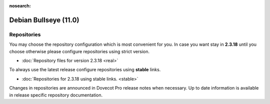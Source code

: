 :nosearch:


======================
Debian Bullseye (11.0)
======================

Repositories
============

You may choose the repository configuration which is most convenient for you. In case you want stay in **2.3.18**
until you choose otherwise please configure repositories using strict version.

* :doc:`Repository files for version 2.3.18 <real>`


To always use the latest release configure repositories using **stable** links.

* :doc:`Repositories for 2.3.18 using stable links. <stable>`

Changes in repositories are announced in Dovecot Pro release notes when necessary.
Up to date information is available in release specific repository documentation.

